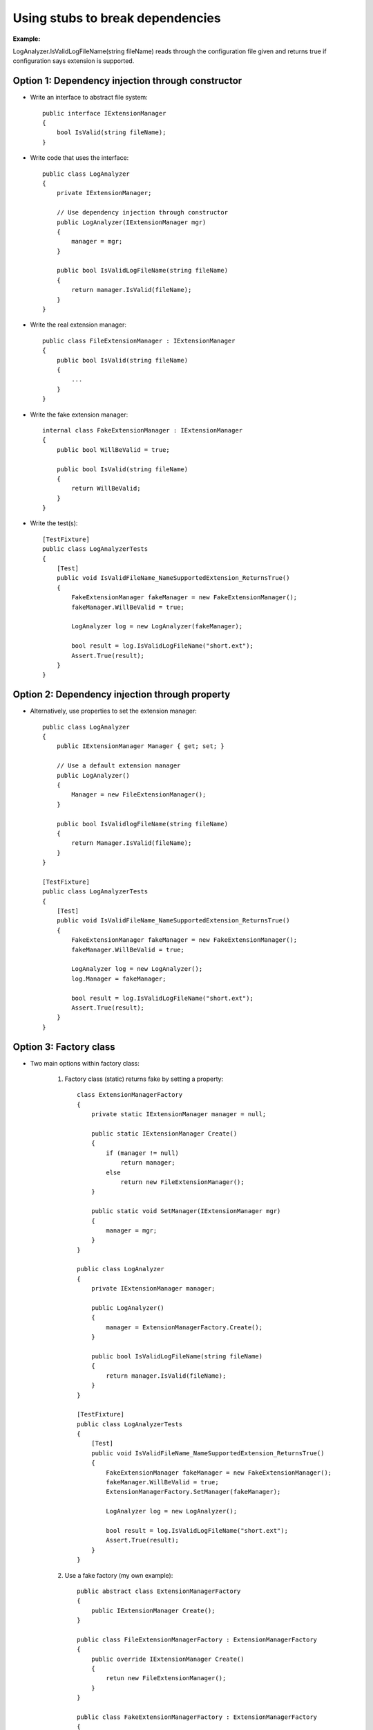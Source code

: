 Using stubs to break dependencies
---------------------------------

**Example:**

LogAnalyzer.IsValidLogFileName(string fileName)
reads through the configuration file given
and returns true if configuration says extension is supported.

Option 1: Dependency injection through constructor
..................................................

- Write an interface to abstract file system::

    public interface IExtensionManager
    {
        bool IsValid(string fileName);
    }

- Write code that uses the interface::

    public class LogAnalyzer
    {
        private IExtensionManager;

        // Use dependency injection through constructor
        public LogAnalyzer(IExtensionManager mgr)
        {
            manager = mgr;
        }

        public bool IsValidLogFileName(string fileName)
        {
            return manager.IsValid(fileName);
        }
    }

- Write the real extension manager::

    public class FileExtensionManager : IExtensionManager
    {
        public bool IsValid(string fileName)
        {
            ...
        }
    }

- Write the fake extension manager::

    internal class FakeExtensionManager : IExtensionManager
    {
        public bool WillBeValid = true;

        public bool IsValid(string fileName)
        {
            return WillBeValid;
        }
    }

- Write the test(s)::

    [TestFixture]
    public class LogAnalyzerTests
    {
        [Test]
        public void IsValidFileName_NameSupportedExtension_ReturnsTrue()
        {
            FakeExtensionManager fakeManager = new FakeExtensionManager();
            fakeManager.WillBeValid = true;

            LogAnalyzer log = new LogAnalyzer(fakeManager);

            bool result = log.IsValidLogFileName("short.ext");
            Assert.True(result);
        }
    }

Option 2: Dependency injection through property
...............................................

- Alternatively, use properties to set the extension manager::

    public class LogAnalyzer
    {
        public IExtensionManager Manager { get; set; }

        // Use a default extension manager
        public LogAnalyzer()
        {
            Manager = new FileExtensionManager();
        }

        public bool IsValidlogFileName(string fileName)
        {
            return Manager.IsValid(fileName);
        }
    }

    [TestFixture]
    public class LogAnalyzerTests
    {
        [Test]
        public void IsValidFileName_NameSupportedExtension_ReturnsTrue()
        {
            FakeExtensionManager fakeManager = new FakeExtensionManager();
            fakeManager.WillBeValid = true;

            LogAnalyzer log = new LogAnalyzer();
            log.Manager = fakeManager;

            bool result = log.IsValidLogFileName("short.ext");
            Assert.True(result);
        }
    }

Option 3: Factory class
.......................

- Two main options within factory class:

    1. Factory class (static) returns fake by setting a property::

        class ExtensionManagerFactory
        {
            private static IExtensionManager manager = null;

            public static IExtensionManager Create()
            {
                if (manager != null)
                    return manager;
                else
                    return new FileExtensionManager();
            }

            public static void SetManager(IExtensionManager mgr)
            {
                manager = mgr;
            }
        }

        public class LogAnalyzer
        {
            private IExtensionManager manager;

            public LogAnalyzer()
            {
                manager = ExtensionManagerFactory.Create();
            }

            public bool IsValidLogFileName(string fileName)
            {
                return manager.IsValid(fileName);
            }
        }

        [TestFixture]
        public class LogAnalyzerTests
        {
            [Test]
            public void IsValidFileName_NameSupportedExtension_ReturnsTrue()
            {
                FakeExtensionManager fakeManager = new FakeExtensionManager();
                fakeManager.WillBeValid = true;
                ExtensionManagerFactory.SetManager(fakeManager);

                LogAnalyzer log = new LogAnalyzer();

                bool result = log.IsValidLogFileName("short.ext");
                Assert.True(result);
            }
        }

    2. Use a fake factory (my own example)::

        public abstract class ExtensionManagerFactory
        {
            public IExtensionManager Create();
        }

        public class FileExtensionManagerFactory : ExtensionManagerFactory
        {
            public override IExtensionManager Create()
            {
                retun new FileExtensionManager();
            }
        }

        public class FakeExtensionManagerFactory : ExtensionManagerFactory
        {
            public override IExtensionManager Create()
            {
                return new FakeExtensionManager();
            }
        }

        public class LogAnalyzer
        {
            private IExtensionManager manager;

            public LogAnalyzer(ExtensionManagerFactory factory)
            {
                manager = factory.Create();
            }

            public bool IsValidLogFileName(string fileName)
            {
                return manager.IsValid(fileName);
            }
        }

        [TestFixture]
        public class LogAnalyzerTests
        {
            [Test]
            public void IsValidFileName_NameSupportedExtension_ReturnsTrue()
            {
                var factory = new FakeExtensionManagerFactory();
                LogAnalyzer log = new LogAnalyzer(factory);

                bool result = log.IsValidLogFileName("short.ext");
                Assert.True(result);
            }
        }

    Me: The factory class could be made to return other fake classes
    that are used throughout the program.

Option 4: Factory method
........................

- Write the class with a virtual method (or virtual property?)::

    public class LogAnalyzer
    {
        public bool IsValidLogFileName(string fileName)
        {
            return GetManager().IsValid(fileName);
        }

        protected virtual IExtensionManager GetManager()
        {
            return new FileExtensionManager();    // default
        }
    }

    class TestableLogAnalyzer : LogAnalyzer
    {
        public IExtensionManager Manager;

        public TestableLogAnalyzer(IExtensionManager mgr)
        {
            Manager = mgr;
        }

        protected override IExtensionManager GetManager()
        {
            return Manager;
        }
    }

    [TestFixture]
    public class LogAnalyzerTests
    {
        [Test]
        public void IsValidFileName_NameSupportedExtension_ReturnsTrue()
        {
            FakeExtensionManager stub = new FakeExtensionManager();
            stub.WillBeValid = true;

            TestableLogAnalyzer log = new TestableLogAnalyzer(stub);

            bool result = log.IsValidLogFileName("short.ext");
            Assert.True(result);
        }
    }

Me: I like this method the least because you're not testing the actual class.
Also, it seems inconvenient to constanly use GetManager(),
although using a virtual property could solve the problem.

Option 5: Virtual methods
.........................

Use a virtual method for the method to actually test,
then override that method to return whatever is needed by the test::

    public class LogAnalyzer
    {
        public bool IsValidLogFileName(string fileName)
        {
            return IsValid(fileName);
        }

        protected virtual bool IsValid(string fileName)
        {
            FileExtensionmanager mgr = new FileExtensionManager();
            return mgr.IsValid(fileName);
        }
    }

    class TestableLoganalyzer : LogAnalyzer
    {
        public bool IsSupported;

        protected override bool IsValid(fileName)
        {
            return IsSupported;
        }
    }

    [TestFixture]
    public class LogAnalyzerTests
    {
        [Test]
        public void IsValidFileName_NameSupportedExtension_ReturnsTrue()
        {
            TestableLogAnalyzer log = new TestableLogAnalyzer(stub);
            log.IsSupported = true;

            bool result = log.IsValidLogFileName("short.ext");
            Assert.True(result);
        }
    }
